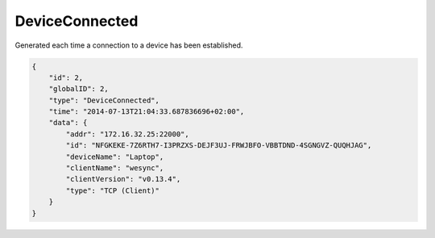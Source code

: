 DeviceConnected
---------------

Generated each time a connection to a device has been established.

.. code-block:: json

    {
        "id": 2,
        "globalID": 2,
        "type": "DeviceConnected",
        "time": "2014-07-13T21:04:33.687836696+02:00",
        "data": {
            "addr": "172.16.32.25:22000",
            "id": "NFGKEKE-7Z6RTH7-I3PRZXS-DEJF3UJ-FRWJBFO-VBBTDND-4SGNGVZ-QUQHJAG",
            "deviceName": "Laptop",
            "clientName": "wesync",
            "clientVersion": "v0.13.4",
            "type": "TCP (Client)"
        }
    }
